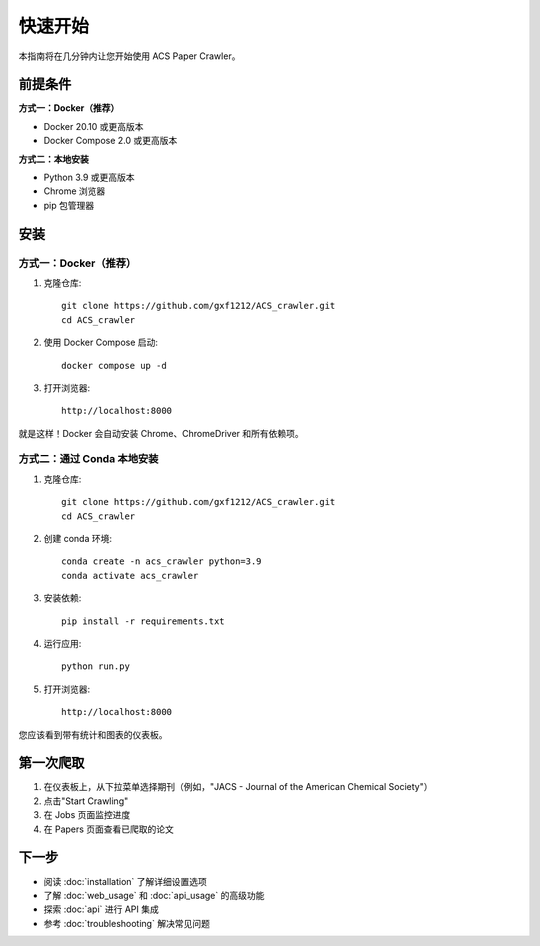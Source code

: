 快速开始
========

本指南将在几分钟内让您开始使用 ACS Paper Crawler。

前提条件
--------

**方式一：Docker（推荐）**

* Docker 20.10 或更高版本
* Docker Compose 2.0 或更高版本

**方式二：本地安装**

* Python 3.9 或更高版本
* Chrome 浏览器
* pip 包管理器

安装
----

方式一：Docker（推荐）
~~~~~~~~~~~~~~~~~~~~~~

1. 克隆仓库::

    git clone https://github.com/gxf1212/ACS_crawler.git
    cd ACS_crawler

2. 使用 Docker Compose 启动::

    docker compose up -d

3. 打开浏览器::

    http://localhost:8000

就是这样！Docker 会自动安装 Chrome、ChromeDriver 和所有依赖项。

方式二：通过 Conda 本地安装
~~~~~~~~~~~~~~~~~~~~~~~~~~~~

1. 克隆仓库::

    git clone https://github.com/gxf1212/ACS_crawler.git
    cd ACS_crawler

2. 创建 conda 环境::

    conda create -n acs_crawler python=3.9
    conda activate acs_crawler

3. 安装依赖::

    pip install -r requirements.txt

4. 运行应用::

    python run.py

5. 打开浏览器::

    http://localhost:8000

您应该看到带有统计和图表的仪表板。

第一次爬取
----------

1. 在仪表板上，从下拉菜单选择期刊（例如，"JACS - Journal of the American Chemical Society"）
2. 点击"Start Crawling"
3. 在 Jobs 页面监控进度
4. 在 Papers 页面查看已爬取的论文

下一步
------

* 阅读 :doc:`installation` 了解详细设置选项
* 了解 :doc:`web_usage` 和 :doc:`api_usage` 的高级功能
* 探索 :doc:`api` 进行 API 集成
* 参考 :doc:`troubleshooting` 解决常见问题
